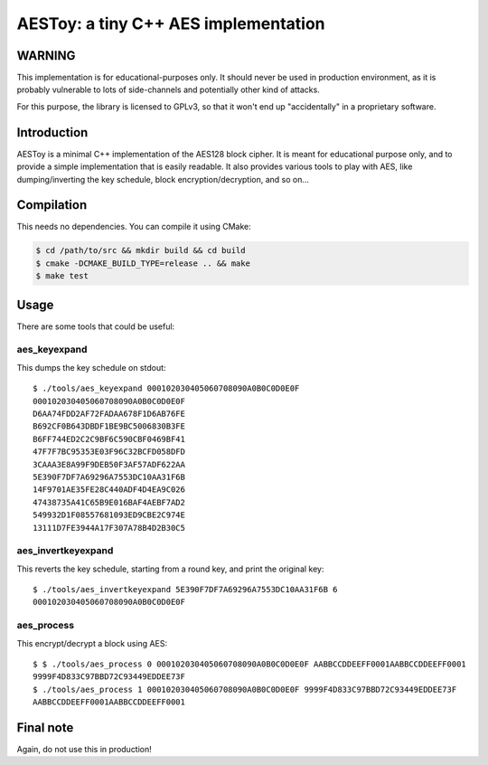 AESToy: a tiny C++ AES implementation
=====================================

WARNING
-------

This implementation is for educational-purposes only. It should never be used in
production environment, as it is probably vulnerable to lots of side-channels
and potentially other kind of attacks.

For this purpose, the library is licensed to GPLv3, so that it won't end up
"accidentally" in a proprietary software.

Introduction
------------

AESToy is a minimal C++ implementation of the AES128 block cipher. It is meant
for educational purpose only, and to provide a simple implementation that is
easily readable. It also provides various tools to play with AES, like
dumping/inverting the key schedule, block encryption/decryption, and so on...

Compilation
-----------

This needs no dependencies. You can compile it using CMake:

.. code:: bash

  $ cd /path/to/src && mkdir build && cd build
  $ cmake -DCMAKE_BUILD_TYPE=release .. && make
  $ make test

Usage
-----

There are some tools that could be useful:

aes_keyexpand
*************

This dumps the key schedule on stdout::

  $ ./tools/aes_keyexpand 000102030405060708090A0B0C0D0E0F
  000102030405060708090A0B0C0D0E0F
  D6AA74FDD2AF72FADAA678F1D6AB76FE
  B692CF0B643DBDF1BE9BC5006830B3FE
  B6FF744ED2C2C9BF6C590CBF0469BF41
  47F7F7BC95353E03F96C32BCFD058DFD
  3CAAA3E8A99F9DEB50F3AF57ADF622AA
  5E390F7DF7A69296A7553DC10AA31F6B
  14F9701AE35FE28C440ADF4D4EA9C026
  47438735A41C65B9E016BAF4AEBF7AD2
  549932D1F08557681093ED9CBE2C974E
  13111D7FE3944A17F307A78B4D2B30C5

aes_invertkeyexpand
*******************

This reverts the key schedule, starting from a round key, and print the original key::

  $ ./tools/aes_invertkeyexpand 5E390F7DF7A69296A7553DC10AA31F6B 6
  000102030405060708090A0B0C0D0E0F

aes_process
***********

This encrypt/decrypt a block using AES::

  $ $ ./tools/aes_process 0 000102030405060708090A0B0C0D0E0F AABBCCDDEEFF0001AABBCCDDEEFF0001
  9999F4D833C97BBD72C93449EDDEE73F
  $ ./tools/aes_process 1 000102030405060708090A0B0C0D0E0F 9999F4D833C97BBD72C93449EDDEE73F
  AABBCCDDEEFF0001AABBCCDDEEFF0001

Final note
----------

Again, do not use this in production!

